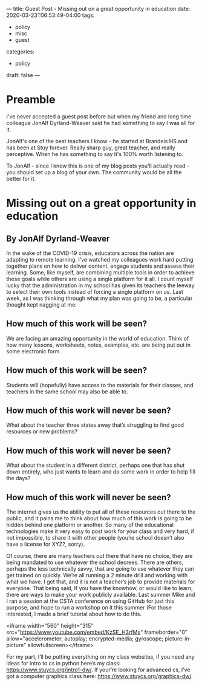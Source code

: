 ---
title: Guest Post - Missing out on a great opportunity in education
date: 2020-03-23T06:53:49-04:00
tags: 
- policy
- misc
- guest
categories: 
- policy
draft: false
--- 

* Preamble

I've never accepted a guest post before but when my friend and long
time colleague JonAlf Dyrland-Weaver said he had something to say I
was all for it. 

JonAlf's one of the best teachers I know - he started at Brandeis HS and
has been at Stuy forever. Really sharp guy, great teacher, and really
perceptive. When he has something to say it's 100% worth listening
to. 

To JonAlf - since I know this is one of my blog posts you'll actually
read - you should set up a blog of your own. The community would be
all the better for it.
 
*  Missing out on a great opportunity in education
** By JonAlf Dyrland-Weaver
In the wake of the COVID-19 crisis, educators across the nation are
adapting to remote learning. I’ve watched my colleagues work hard
putting together plans on how to deliver content, engage students and
assess their learning. Some, like myself, are combining multiple tools
in order to achieve these goals while others are using a single
platform for it all. I count myself lucky that the administration in
my school has given its teachers the leeway to select their own tools
instead of forcing a single platform on us. Last week, as I was
thinking through what my plan was going to be, a particular thought
kept nagging at me:


** How much of this work will be seen?


We are facing an amazing opportunity in the world of education. Think
of how many lessons, worksheets, notes, examples, etc. are being put
out in some electronic form.

** How much of this work will be seen?

Students will (hopefully) have access to the materials for their
classes, and teachers in the same school may also be able to.

** How much of this work will never be seen?

What about the teacher three states away that’s struggling to find good resources or new problems?

** How much of this work will never be seen?

What about the student in a different district, perhaps one that has
shut down entirely, who just wants to learn and do some work in order
to help fill the days?

** How much of this work will never be seen?

The internet gives us the ability to put all of these resources out
there to the public, and it pains me to think about how much of this
work is going to be hidden behind one platform or another. So many of
the educational technologies make it very easy to post work for your
class and very hard, if not impossible, to share it with other people
(you’re school doesn’t also have a license for XYZ?, sorry).

Of course, there are many teachers out there that have no choice, they
are being mandated to use whatever the school decrees. There are
others, perhaps the less technically savvy, that are going to use
whatever they can get trained on quickly. We’re all running a 2 minute
drill and working with what we have. I get that, and it is not a
teacher’s job to provide materials for everyone. That being said, If
you have the knowhow, or would like to learn, there are ways to make
your work publicly available. Last summer Mike and I ran a session at
the CSTA conference on using GitHub for just this purpose, and hope to
run a workshop on it this summer (For those interested, I made a brief
tutorial about how to do this.

<iframe width="560" height="315"
src="https://www.youtube.com/embed/KzSE_H3rfMs" frameborder="0"
allow="accelerometer; autoplay; encrypted-media; gyroscope;
picture-in-picture" allowfullscreen></iframe>


For my part, I’ll be putting everything on my class websites, if you
need any ideas for intro to cs in python here’s my class:
[[https://www.stuycs.org/intro1-dw/][https://www.stuycs.org/intro1-dw/]]. If your’re looking for advanced cs,
I’ve got a computer graphics class here:
[[https://www.stuycs.org/graphics-dw/][https://www.stuycs.org/graphics-dw/]].

